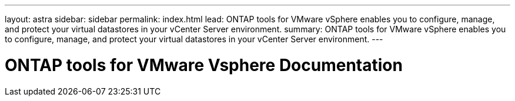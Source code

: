 ---
layout: astra
sidebar: sidebar
permalink: index.html
lead: ONTAP tools for VMware vSphere enables you to configure, manage, and protect your virtual datastores in your vCenter Server environment.
summary: ONTAP tools for VMware vSphere enables you to configure, manage, and protect your virtual datastores in your vCenter Server environment.
---

= ONTAP tools for VMware Vsphere Documentation
:hardbreaks:
:nofooter:
:icons: font
:linkattrs:
:imagesdir: ./media/
